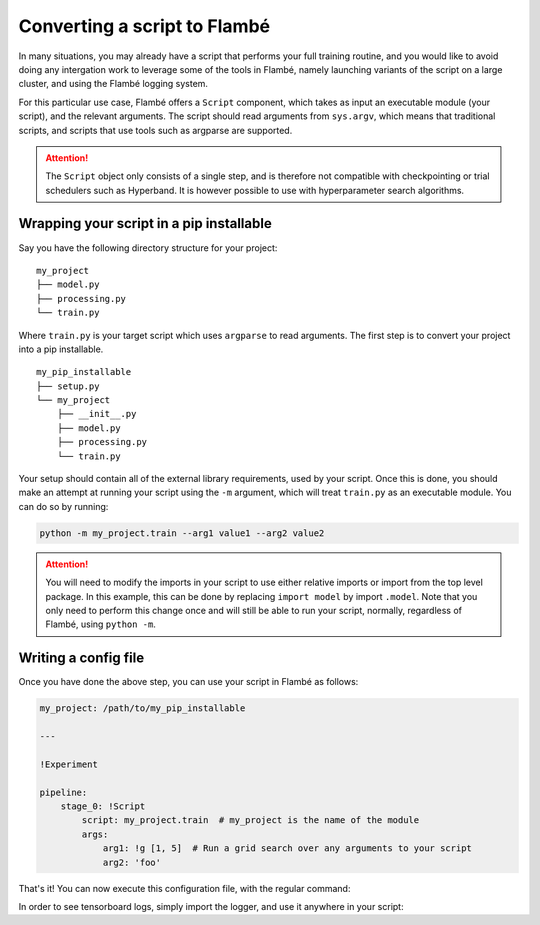 .. _tutorials-script_label:

==============================
Converting a script to Flambé
==============================

In many situations, you may already have a script that performs your full training routine,
and you would like to avoid doing any intergation work to leverage some of the tools in Flambé,
namely launching variants of the script on a large cluster, and using the Flambé logging system.

For this particular use case, Flambé offers a ``Script`` component, which takes as input
an executable module (your script), and the relevant arguments. The script should read arguments
from ``sys.argv``, which means that traditional scripts, and scripts that use tools such as argparse
are supported.

.. attention:: The ``Script`` object only consists of a single step, and is therefore not
               compatible with checkpointing or trial schedulers such as Hyperband. It is however
               possible to use with hyperparameter search algorithms.


Wrapping your script in a pip installable
-----------------------------------------

Say you have the following directory structure for your project:

::

    my_project
    ├── model.py
    ├── processing.py
    └── train.py

Where ``train.py`` is your target script which uses ``argparse`` to read arguments.
The first step is to convert your project into a pip installable.

::

    my_pip_installable
    ├── setup.py
    └── my_project
        ├── __init__.py
        ├── model.py
        ├── processing.py
        └── train.py

Your setup should contain all of the external library requirements, used by your script.
Once this is done, you should make an attempt at running your script using the ``-m`` argument,
which will treat ``train.py`` as an executable module. You can do so by running:

.. code:: bash

    python -m my_project.train --arg1 value1 --arg2 value2

.. attention:: You will need to modify the imports in your script to use either relative imports or
               import from the top level package. In this example, this can be done by replacing
               ``import model`` by import ``.model``. Note that you only need to perform this change
               once and will still be able to run your script, normally, regardless of Flambé,
               using ``python -m``.

Writing a config file
---------------------

Once you have done the above step, you can use your script in Flambé as follows:


.. code-block:: yaml

    my_project: /path/to/my_pip_installable

    ---

    !Experiment

    pipeline:
        stage_0: !Script
            script: my_project.train  # my_project is the name of the module
            args:
                arg1: !g [1, 5]  # Run a grid search over any arguments to your script
                arg2: 'foo'

That's it! You can now execute this configuration file, with the regular command:

.. code:: bash
    flambe config.yaml --cluster cluster.yaml

In order to see tensorboard logs, simply import the logger, and use it anywhere in your script:

.. code:: bash
    from flambe import log

